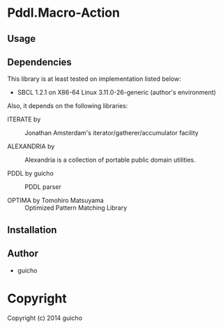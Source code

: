 
* Pddl.Macro-Action 

** Usage

** Dependencies

This library is at least tested on implementation listed below:

+ SBCL 1.2.1 on X86-64 Linux  3.11.0-26-generic (author's environment)

Also, it depends on the following libraries:

+ ITERATE by  ::
    Jonathan Amsterdam's iterator/gatherer/accumulator facility

+ ALEXANDRIA by  ::
    Alexandria is a collection of portable public domain utilities.

+ PDDL by guicho ::
    PDDL parser

+ OPTIMA by Tomohiro Matsuyama ::
    Optimized Pattern Matching Library



** Installation


** Author

+ guicho

* Copyright

Copyright (c) 2014 guicho



